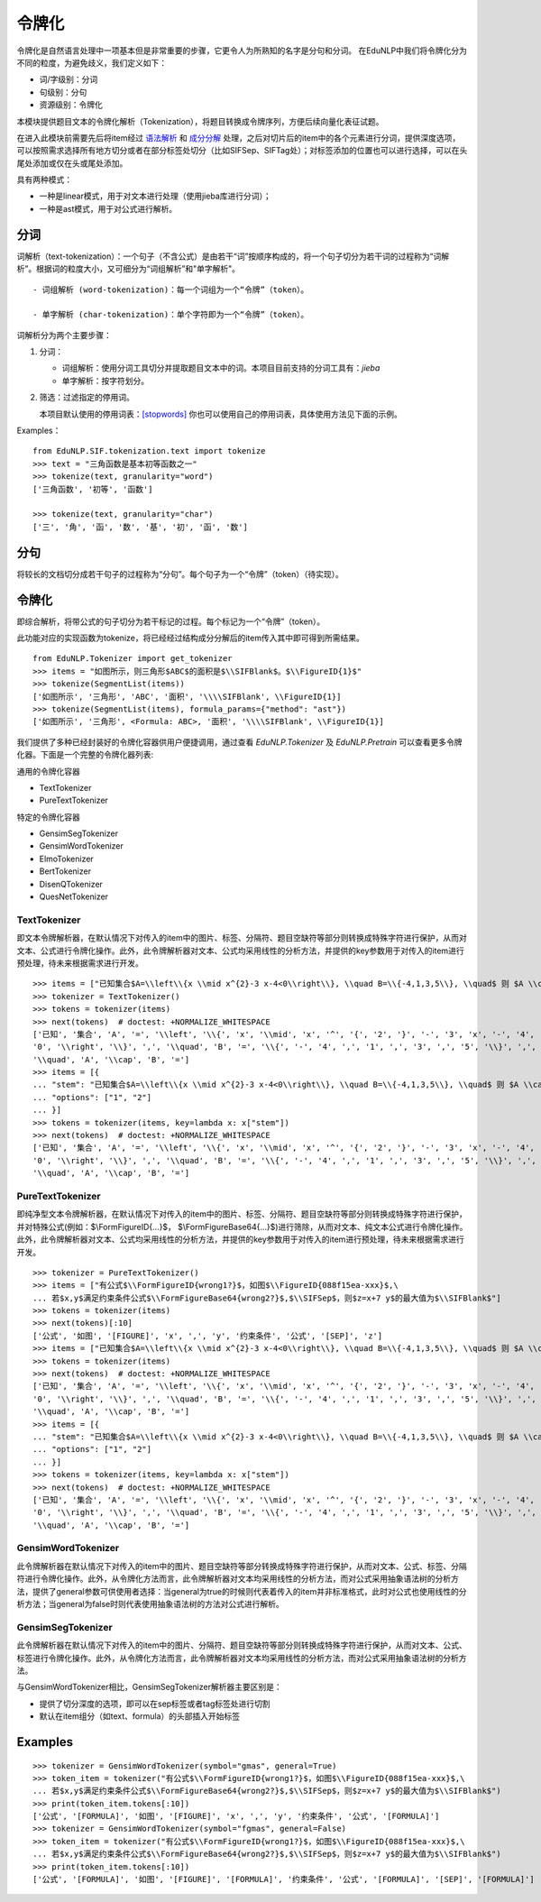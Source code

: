 令牌化
=======

令牌化是自然语言处理中一项基本但是非常重要的步骤，它更令人为所熟知的名字是分句和分词。
在EduNLP中我们将令牌化分为不同的粒度，为避免歧义，我们定义如下：

* 词/字级别：分词

* 句级别：分句

* 资源级别：令牌化

本模块提供题目文本的令牌化解析（Tokenization），将题目转换成令牌序列，方便后续向量化表征试题。

在进入此模块前需要先后将item经过 `语法解析 <tokenize.rst>`_ 和 `成分分解 <seg.rst>`_ 处理，之后对切片后的item中的各个元素进行分词，提供深度选项，可以按照需求选择所有地方切分或者在部分标签处切分（比如\SIFSep、\SIFTag处）；对标签添加的位置也可以进行选择，可以在头尾处添加或仅在头或尾处添加。

具有两种模式：

- 一种是linear模式，用于对文本进行处理（使用jieba库进行分词）；
- 一种是ast模式，用于对公式进行解析。

分词
-------

词解析（text-tokenization）：一个句子（不含公式）是由若干“词”按顺序构成的，将一个句子切分为若干词的过程称为“词解析”。根据词的粒度大小，又可细分为“词组解析”和"单字解析"。

::

   - 词组解析 (word-tokenization)：每一个词组为一个“令牌”（token）。
   
   - 单字解析 (char-tokenization)：单个字符即为一个“令牌”（token）。
    

词解析分为两个主要步骤：

1. 分词：  

   - 词组解析：使用分词工具切分并提取题目文本中的词。本项目目前支持的分词工具有：`jieba`

   - 单字解析：按字符划分。

2. 筛选：过滤指定的停用词。   

   本项目默认使用的停用词表：`[stopwords] <https://github.com/bigdata-ustc/EduNLP/blob/master/EduNLP/meta_data/sif_stopwords.txt>`_  
   你也可以使用自己的停用词表，具体使用方法见下面的示例。

Examples：

::

   from EduNLP.SIF.tokenization.text import tokenize 
   >>> text = "三角函数是基本初等函数之一"
   >>> tokenize(text, granularity="word")
   ['三角函数', '初等', '函数']
   
   >>> tokenize(text, granularity="char")
   ['三', '角', '函', '数', '基', '初', '函', '数']
    
分句
-------

将较长的文档切分成若干句子的过程称为“分句”。每个句子为一个“令牌”（token）（待实现）。

令牌化
-------
即综合解析，将带公式的句子切分为若干标记的过程。每个标记为一个“令牌”（token）。

此功能对应的实现函数为tokenize，将已经经过结构成分分解后的item传入其中即可得到所需结果。

::

   from EduNLP.Tokenizer import get_tokenizer
   >>> items = "如图所示，则三角形$ABC$的面积是$\\SIFBlank$。$\\FigureID{1}$"
   >>> tokenize(SegmentList(items))
   ['如图所示', '三角形', 'ABC', '面积', '\\\\SIFBlank', \\FigureID{1}]
   >>> tokenize(SegmentList(items), formula_params={"method": "ast"})
   ['如图所示', '三角形', <Formula: ABC>, '面积', '\\\\SIFBlank', \\FigureID{1}]



我们提供了多种已经封装好的令牌化容器供用户便捷调用，通过查看 `EduNLP.Tokenizer` 及 `EduNLP.Pretrain` 可以查看更多令牌化器。下面是一个完整的令牌化器列表:

通用的令牌化容器

- TextTokenizer
- PureTextTokenizer

特定的令牌化容器

- GensimSegTokenizer
- GensimWordTokenizer
- ElmoTokenizer
- BertTokenizer
- DisenQTokenizer
- QuesNetTokenizer


TextTokenizer
+++++++++++++++++++++

即文本令牌解析器，在默认情况下对传入的item中的图片、标签、分隔符、题目空缺符等部分则转换成特殊字符进行保护，从而对文本、公式进行令牌化操作。此外，此令牌解析器对文本、公式均采用线性的分析方法，并提供的key参数用于对传入的item进行预处理，待未来根据需求进行开发。

::

   >>> items = ["已知集合$A=\\left\\{x \\mid x^{2}-3 x-4<0\\right\\}, \\quad B=\\{-4,1,3,5\\}, \\quad$ 则 $A \\cap B=$"]
   >>> tokenizer = TextTokenizer()
   >>> tokens = tokenizer(items)
   >>> next(tokens)  # doctest: +NORMALIZE_WHITESPACE
   ['已知', '集合', 'A', '=', '\\left', '\\{', 'x', '\\mid', 'x', '^', '{', '2', '}', '-', '3', 'x', '-', '4', '<',
   '0', '\\right', '\\}', ',', '\\quad', 'B', '=', '\\{', '-', '4', ',', '1', ',', '3', ',', '5', '\\}', ',',
   '\\quad', 'A', '\\cap', 'B', '=']
   >>> items = [{
   ... "stem": "已知集合$A=\\left\\{x \\mid x^{2}-3 x-4<0\\right\\}, \\quad B=\\{-4,1,3,5\\}, \\quad$ 则 $A \\cap B=$",
   ... "options": ["1", "2"]
   ... }]
   >>> tokens = tokenizer(items, key=lambda x: x["stem"])
   >>> next(tokens)  # doctest: +NORMALIZE_WHITESPACE
   ['已知', '集合', 'A', '=', '\\left', '\\{', 'x', '\\mid', 'x', '^', '{', '2', '}', '-', '3', 'x', '-', '4', '<',
   '0', '\\right', '\\}', ',', '\\quad', 'B', '=', '\\{', '-', '4', ',', '1', ',', '3', ',', '5', '\\}', ',',
   '\\quad', 'A', '\\cap', 'B', '=']

PureTextTokenizer
+++++++++++++++++++++

即纯净型文本令牌解析器，在默认情况下对传入的item中的图片、标签、分隔符、题目空缺符等部分则转换成特殊字符进行保护，并对特殊公式(例如：$\\FormFigureID{...}$， $\\FormFigureBase64{...}$)进行筛除，从而对文本、纯文本公式进行令牌化操作。此外，此令牌解析器对文本、公式均采用线性的分析方法，并提供的key参数用于对传入的item进行预处理，待未来根据需求进行开发。


::

   >>> tokenizer = PureTextTokenizer()
   >>> items = ["有公式$\\FormFigureID{wrong1?}$，如图$\\FigureID{088f15ea-xxx}$,\
   ... 若$x,y$满足约束条件公式$\\FormFigureBase64{wrong2?}$,$\\SIFSep$，则$z=x+7 y$的最大值为$\\SIFBlank$"]
   >>> tokens = tokenizer(items)
   >>> next(tokens)[:10]
   ['公式', '如图', '[FIGURE]', 'x', ',', 'y', '约束条件', '公式', '[SEP]', 'z']
   >>> items = ["已知集合$A=\\left\\{x \\mid x^{2}-3 x-4<0\\right\\}, \\quad B=\\{-4,1,3,5\\}, \\quad$ 则 $A \\cap B=$"]
   >>> tokens = tokenizer(items)
   >>> next(tokens)  # doctest: +NORMALIZE_WHITESPACE
   ['已知', '集合', 'A', '=', '\\left', '\\{', 'x', '\\mid', 'x', '^', '{', '2', '}', '-', '3', 'x', '-', '4', '<',
   '0', '\\right', '\\}', ',', '\\quad', 'B', '=', '\\{', '-', '4', ',', '1', ',', '3', ',', '5', '\\}', ',',
   '\\quad', 'A', '\\cap', 'B', '=']
   >>> items = [{
   ... "stem": "已知集合$A=\\left\\{x \\mid x^{2}-3 x-4<0\\right\\}, \\quad B=\\{-4,1,3,5\\}, \\quad$ 则 $A \\cap B=$",
   ... "options": ["1", "2"]
   ... }]
   >>> tokens = tokenizer(items, key=lambda x: x["stem"])
   >>> next(tokens)  # doctest: +NORMALIZE_WHITESPACE
   ['已知', '集合', 'A', '=', '\\left', '\\{', 'x', '\\mid', 'x', '^', '{', '2', '}', '-', '3', 'x', '-', '4', '<',
   '0', '\\right', '\\}', ',', '\\quad', 'B', '=', '\\{', '-', '4', ',', '1', ',', '3', ',', '5', '\\}', ',',
   '\\quad', 'A', '\\cap', 'B', '=']

GensimWordTokenizer
+++++++++++++++++++++++

此令牌解析器在默认情况下对传入的item中的图片、题目空缺符等部分转换成特殊字符进行保护，从而对文本、公式、标签、分隔符进行令牌化操作。此外，从令牌化方法而言，此令牌解析器对文本均采用线性的分析方法，而对公式采用抽象语法树的分析方法，提供了general参数可供使用者选择：当general为true的时候则代表着传入的item并非标准格式，此时对公式也使用线性的分析方法；当general为false时则代表使用抽象语法树的方法对公式进行解析。

GensimSegTokenizer
++++++++++++++++++++

此令牌解析器在默认情况下对传入的item中的图片、分隔符、题目空缺符等部分则转换成特殊字符进行保护，从而对文本、公式、标签进行令牌化操作。此外，从令牌化方法而言，此令牌解析器对文本均采用线性的分析方法，而对公式采用抽象语法树的分析方法。

与GensimWordTokenizer相比，GensimSegTokenizer解析器主要区别是：

* 提供了切分深度的选项，即可以在sep标签或者tag标签处进行切割
* 默认在item组分（如text、formula）的头部插入开始标签

Examples
----------
        
::

   >>> tokenizer = GensimWordTokenizer(symbol="gmas", general=True)
   >>> token_item = tokenizer("有公式$\\FormFigureID{wrong1?}$，如图$\\FigureID{088f15ea-xxx}$,\
   ... 若$x,y$满足约束条件公式$\\FormFigureBase64{wrong2?}$,$\\SIFSep$，则$z=x+7 y$的最大值为$\\SIFBlank$")
   >>> print(token_item.tokens[:10])
   ['公式', '[FORMULA]', '如图', '[FIGURE]', 'x', ',', 'y', '约束条件', '公式', '[FORMULA]']
   >>> tokenizer = GensimWordTokenizer(symbol="fgmas", general=False)
   >>> token_item = tokenizer("有公式$\\FormFigureID{wrong1?}$，如图$\\FigureID{088f15ea-xxx}$,\
   ... 若$x,y$满足约束条件公式$\\FormFigureBase64{wrong2?}$,$\\SIFSep$，则$z=x+7 y$的最大值为$\\SIFBlank$")
   >>> print(token_item.tokens[:10])
   ['公式', '[FORMULA]', '如图', '[FIGURE]', '[FORMULA]', '约束条件', '公式', '[FORMULA]', '[SEP]', '[FORMULA]']
